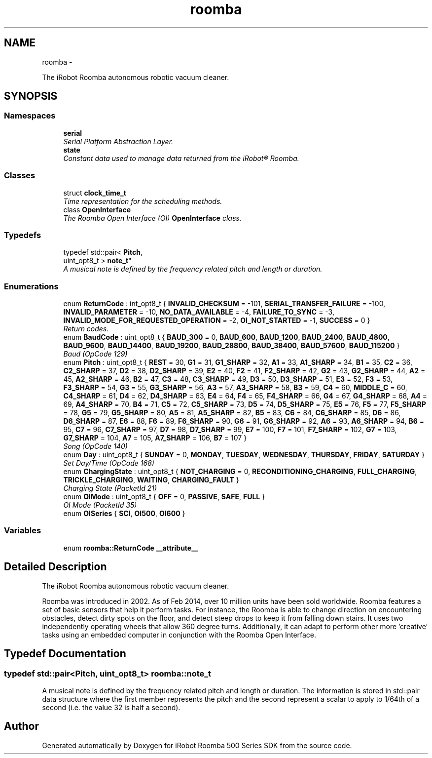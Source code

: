 .TH "roomba" 3 "Sun Feb 8 2015" "Version 1.0.0-alpha" "iRobot Roomba 500 Series SDK" \" -*- nroff -*-
.ad l
.nh
.SH NAME
roomba \- 
.PP
The iRobot Roomba autonomous robotic vacuum cleaner\&.  

.SH SYNOPSIS
.br
.PP
.SS "Namespaces"

.in +1c
.ti -1c
.RI " \fBserial\fP"
.br
.RI "\fISerial Platform Abstraction Layer\&. \fP"
.ti -1c
.RI " \fBstate\fP"
.br
.RI "\fIConstant data used to manage data returned from the iRobot® Roomba\&. \fP"
.in -1c
.SS "Classes"

.in +1c
.ti -1c
.RI "struct \fBclock_time_t\fP"
.br
.RI "\fITime representation for the scheduling methods\&. \fP"
.ti -1c
.RI "class \fBOpenInterface\fP"
.br
.RI "\fIThe Roomba Open Interface (OI) \fBOpenInterface\fP class\&. \fP"
.in -1c
.SS "Typedefs"

.in +1c
.ti -1c
.RI "typedef std::pair< \fBPitch\fP, 
.br
uint_opt8_t > \fBnote_t\fP"
.br
.RI "\fIA musical note is defined by the frequency related pitch and length or duration\&. \fP"
.in -1c
.SS "Enumerations"

.in +1c
.ti -1c
.RI "enum \fBReturnCode\fP : int_opt8_t { \fBINVALID_CHECKSUM\fP = -101, \fBSERIAL_TRANSFER_FAILURE\fP = -100, \fBINVALID_PARAMETER\fP = -10, \fBNO_DATA_AVAILABLE\fP = -4, \fBFAILURE_TO_SYNC\fP = -3, \fBINVALID_MODE_FOR_REQUESTED_OPERATION\fP = -2, \fBOI_NOT_STARTED\fP = -1, \fBSUCCESS\fP = 0 }"
.br
.RI "\fIReturn codes\&. \fP"
.ti -1c
.RI "enum \fBBaudCode\fP : uint_opt8_t { \fBBAUD_300\fP = 0, \fBBAUD_600\fP, \fBBAUD_1200\fP, \fBBAUD_2400\fP, \fBBAUD_4800\fP, \fBBAUD_9600\fP, \fBBAUD_14400\fP, \fBBAUD_19200\fP, \fBBAUD_28800\fP, \fBBAUD_38400\fP, \fBBAUD_57600\fP, \fBBAUD_115200\fP }"
.br
.RI "\fIBaud (OpCode 129) \fP"
.ti -1c
.RI "enum \fBPitch\fP : uint_opt8_t { \fBREST\fP = 30, \fBG1\fP = 31, \fBG1_SHARP\fP = 32, \fBA1\fP = 33, \fBA1_SHARP\fP = 34, \fBB1\fP = 35, \fBC2\fP = 36, \fBC2_SHARP\fP = 37, \fBD2\fP = 38, \fBD2_SHARP\fP = 39, \fBE2\fP = 40, \fBF2\fP = 41, \fBF2_SHARP\fP = 42, \fBG2\fP = 43, \fBG2_SHARP\fP = 44, \fBA2\fP = 45, \fBA2_SHARP\fP = 46, \fBB2\fP = 47, \fBC3\fP = 48, \fBC3_SHARP\fP = 49, \fBD3\fP = 50, \fBD3_SHARP\fP = 51, \fBE3\fP = 52, \fBF3\fP = 53, \fBF3_SHARP\fP = 54, \fBG3\fP = 55, \fBG3_SHARP\fP = 56, \fBA3\fP = 57, \fBA3_SHARP\fP = 58, \fBB3\fP = 59, \fBC4\fP = 60, \fBMIDDLE_C\fP = 60, \fBC4_SHARP\fP = 61, \fBD4\fP = 62, \fBD4_SHARP\fP = 63, \fBE4\fP = 64, \fBF4\fP = 65, \fBF4_SHARP\fP = 66, \fBG4\fP = 67, \fBG4_SHARP\fP = 68, \fBA4\fP = 69, \fBA4_SHARP\fP = 70, \fBB4\fP = 71, \fBC5\fP = 72, \fBC5_SHARP\fP = 73, \fBD5\fP = 74, \fBD5_SHARP\fP = 75, \fBE5\fP = 76, \fBF5\fP = 77, \fBF5_SHARP\fP = 78, \fBG5\fP = 79, \fBG5_SHARP\fP = 80, \fBA5\fP = 81, \fBA5_SHARP\fP = 82, \fBB5\fP = 83, \fBC6\fP = 84, \fBC6_SHARP\fP = 85, \fBD6\fP = 86, \fBD6_SHARP\fP = 87, \fBE6\fP = 88, \fBF6\fP = 89, \fBF6_SHARP\fP = 90, \fBG6\fP = 91, \fBG6_SHARP\fP = 92, \fBA6\fP = 93, \fBA6_SHARP\fP = 94, \fBB6\fP = 95, \fBC7\fP = 96, \fBC7_SHARP\fP = 97, \fBD7\fP = 98, \fBD7_SHARP\fP = 99, \fBE7\fP = 100, \fBF7\fP = 101, \fBF7_SHARP\fP = 102, \fBG7\fP = 103, \fBG7_SHARP\fP = 104, \fBA7\fP = 105, \fBA7_SHARP\fP = 106, \fBB7\fP = 107 }"
.br
.RI "\fISong (OpCode 140) \fP"
.ti -1c
.RI "enum \fBDay\fP : uint_opt8_t { \fBSUNDAY\fP = 0, \fBMONDAY\fP, \fBTUESDAY\fP, \fBWEDNESDAY\fP, \fBTHURSDAY\fP, \fBFRIDAY\fP, \fBSATURDAY\fP }"
.br
.RI "\fISet Day/Time (OpCode 168) \fP"
.ti -1c
.RI "enum \fBChargingState\fP : uint_opt8_t { \fBNOT_CHARGING\fP = 0, \fBRECONDITIONING_CHARGING\fP, \fBFULL_CHARGING\fP, \fBTRICKLE_CHARGING\fP, \fBWAITING\fP, \fBCHARGING_FAULT\fP }"
.br
.RI "\fICharging State (PacketId 21) \fP"
.ti -1c
.RI "enum \fBOIMode\fP : uint_opt8_t { \fBOFF\fP = 0, \fBPASSIVE\fP, \fBSAFE\fP, \fBFULL\fP }"
.br
.RI "\fIOI Mode (PacketId 35) \fP"
.ti -1c
.RI "enum \fBOISeries\fP { \fBSCI\fP, \fBOI500\fP, \fBOI600\fP }"
.br
.in -1c
.SS "Variables"

.in +1c
.ti -1c
.RI "enum \fBroomba::ReturnCode\fP \fB__attribute__\fP"
.br
.in -1c
.SH "Detailed Description"
.PP 
The iRobot Roomba autonomous robotic vacuum cleaner\&. 

Roomba was introduced in 2002\&. As of Feb 2014, over 10 million units have been sold worldwide\&. Roomba features a set of basic sensors that help it perform tasks\&. For instance, the Roomba is able to change direction on encountering obstacles, detect dirty spots on the floor, and detect steep drops to keep it from falling down stairs\&. It uses two independently operating wheels that allow 360 degree turns\&. Additionally, it can adapt to perform other more 'creative' tasks using an embedded computer in conjunction with the Roomba Open Interface\&. 
.SH "Typedef Documentation"
.PP 
.SS "typedef std::pair<\fBPitch\fP, uint_opt8_t> \fBroomba::note_t\fP"

.PP
A musical note is defined by the frequency related pitch and length or duration\&. The information is stored in std::pair data structure where the first member represents the pitch and the second represent a scalar to apply to 1/64th of a second (i\&.e\&. the value 32 is half a second)\&. 
.SH "Author"
.PP 
Generated automatically by Doxygen for iRobot Roomba 500 Series SDK from the source code\&.
